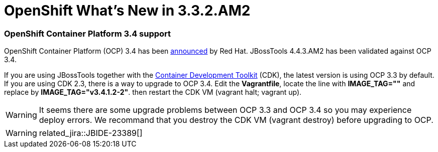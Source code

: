 = OpenShift What's New in 3.3.2.AM2
:page-layout: whatsnew
:page-component_id: openshift
:page-component_version: 4.4.3.AM2
:page-product_id: jbt_core
:page-product_version: 4.4.3.AM2
:page-include-previous: true

=== OpenShift Container Platform 3.4 support

OpenShift Container Platform (OCP) 3.4 has been
https://www.redhat.com/en/about/press-releases/red-hat-breaks-down-barriers-enterprise-container-adoption-dynamic-storage-provisioning-latest-version-red-hat-openshift-container-platform[announced, window="_blank"] by Red Hat.
JBossTools 4.4.3.AM2 has been validated against OCP 3.4.

If you are using JBossTools together with the https://developers.redhat.com/products/cdk/overview/[Container Development Toolkit, window="_blank"] (CDK),
the latest version is using OCP 3.3 by default. If you are using CDK 2.3, there is a way to upgrade to OCP 3.4. Edit the *Vagrantfile*,
locate the line with *IMAGE_TAG=""* and replace by *IMAGE_TAG="v3.4.1.2-2"*. then restart the CDK VM (vagrant halt; vagrant up).

WARNING: It seems there are some upgrade problems between OCP 3.3 and OCP 3.4 so you may experience deploy errors. We recommand
that you destroy the CDK VM (vagrant destroy) before upgrading to OCP.
   
[WARNING] 
related_jira::JBIDE-23389[]



